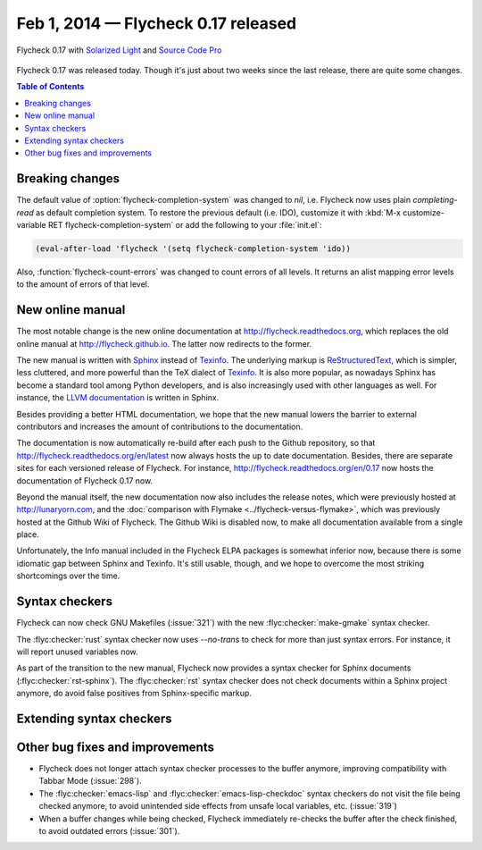 ======================================
 Feb 1, 2014 — Flycheck 0.17 released
======================================

.. figure:: /images/flycheck-0_17.png
   :align: center

   Flycheck 0.17 with `Solarized Light`_ and `Source Code Pro`_

Flycheck 0.17 was released today.  Though it's just about two weeks since the
last release, there are quite some changes.

.. _Source Code Pro: https://github.com/adobe/source-code-pro
.. _Solarized Light: https://github.com/bbatsov/solarized-emacs

.. contents:: Table of Contents
   :local:

Breaking changes
================

The default value of :option:`flycheck-completion-system` was changed to `nil`,
i.e. Flycheck now uses plain `completing-read` as default completion system.  To
restore the previous default (i.e. IDO), customize it with :kbd:`M-x
customize-variable RET flycheck-completion-system` or add the following to your
:file:`init.el`:

.. code-block:: cl

   (eval-after-load 'flycheck '(setq flycheck-completion-system 'ido))

Also, :function:`flycheck-count-errors` was changed to count errors of all
levels.  It returns an alist mapping error levels to the amount of errors of
that level.

New online manual
=================

The most notable change is the new online documentation at
http://flycheck.readthedocs.org, which replaces the old online manual at
http://flycheck.github.io.  The latter now redirects to the former.

The new manual is written with Sphinx_ instead of Texinfo_.  The underlying
markup is ReStructuredText_, which is simpler, less cluttered, and more powerful
than the TeX dialect of Texinfo_.  It is also more popular, as nowadays Sphinx
has become a standard tool among Python developers, and is also increasingly
used with other languages as well.  For instance, the `LLVM documentation`_ is
written in Sphinx.

Besides providing a better HTML documentation, we hope that the new manual
lowers the barrier to external contributors and increases the amount of
contributions to the documentation.

The documentation is now automatically re-build after each push to the Github
repository, so that http://flycheck.readthedocs.org/en/latest now always hosts
the up to date documentation.  Besides, there are separate sites for each
versioned release of Flycheck.  For instance,
http://flycheck.readthedocs.org/en/0.17 now hosts the documentation of Flycheck
0.17 now.

Beyond the manual itself, the new documentation now also includes the release
notes, which were previously hosted at http://lunaryorn.com, and the
:doc:`comparison with Flymake <../flycheck-versus-flymake>`, which was
previously hosted at the Github Wiki of Flycheck.  The Github Wiki is disabled
now, to make all documentation available from a single place.

Unfortunately, the Info manual included in the Flycheck ELPA packages is
somewhat inferior now, because there is some idiomatic gap between Sphinx and
Texinfo.  It's still usable, though, and we hope to overcome the most striking
shortcomings over the time.

.. _Sphinx: http://sphinx-doc.org
.. _Texinfo: http://www.gnu.org/software/texinfo/
.. _ReStructuredText: http://docutils.sourceforge.net/rst.html
.. _LLVM documentation: http://llvm.org/docs/

Syntax checkers
===============

Flycheck can now check GNU Makefiles (:issue:`321`) with the new
:flyc:checker:`make-gmake` syntax checker.

The :flyc:checker:`rust` syntax checker now uses `--no-trans` to check for more
than just syntax errors.  For instance, it will report unused variables now.

As part of the transition to the new manual, Flycheck now provides a syntax
checker for Sphinx documents (:flyc:checker:`rst-sphinx`).  The
:flyc:checker:`rst` syntax checker does not check documents within a Sphinx
project anymore, do avoid false positives from Sphinx-specific markup.

Extending syntax checkers
=========================

Other bug fixes and improvements
================================

- Flycheck does not longer attach syntax checker processes to the buffer
  anymore, improving compatibility with Tabbar Mode (:issue:`298`).
- The :flyc:checker:`emacs-lisp` and :flyc:checker:`emacs-lisp-checkdoc` syntax
  checkers do not visit the file being checked anymore, to avoid unintended side
  effects from unsafe local variables, etc. (:issue:`319`)
- When a buffer changes while being checked, Flycheck immediately re-checks the
  buffer after the check finished, to avoid outdated errors (:issue:`301`).
